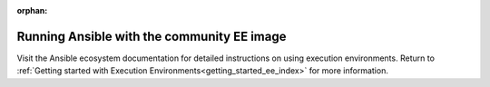 :orphan:
.. _run_community_ee_image:

Running Ansible with the community EE image
===========================================

Visit the Ansible ecosystem documentation for detailed instructions on using execution environments.
Return to :ref:`Getting started with Execution Environments<getting_started_ee_index>` for more information.

